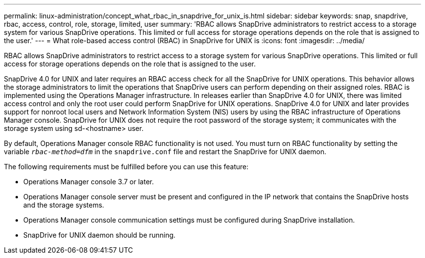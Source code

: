 ---
permalink: linux-administration/concept_what_rbac_in_snapdrive_for_unix_is.html
sidebar: sidebar
keywords: snap, snapdrive, rbac, access, control, role, storage, limited, user
summary: 'RBAC allows SnapDrive administrators to restrict access to a storage system for various SnapDrive operations. This limited or full access for storage operations depends on the role that is assigned to the user.'
---
= What role-based access control (RBAC) in SnapDrive for UNIX is
:icons: font
:imagesdir: ../media/

[.lead]
RBAC allows SnapDrive administrators to restrict access to a storage system for various SnapDrive operations. This limited or full access for storage operations depends on the role that is assigned to the user.

SnapDrive 4.0 for UNIX and later requires an RBAC access check for all the SnapDrive for UNIX operations. This behavior allows the storage administrators to limit the operations that SnapDrive users can perform depending on their assigned roles. RBAC is implemented using the Operations Manager infrastructure. In releases earlier than SnapDrive 4.0 for UNIX, there was limited access control and only the root user could perform SnapDrive for UNIX operations. SnapDrive 4.0 for UNIX and later provides support for nonroot local users and Network Information System (NIS) users by using the RBAC infrastructure of Operations Manager console. SnapDrive for UNIX does not require the root password of the storage system; it communicates with the storage system using sd-<hostname> user.

By default, Operations Manager console RBAC functionality is not used. You must turn on RBAC functionality by setting the variable `_rbac-method=dfm_` in the `snapdrive.conf` file and restart the SnapDrive for UNIX daemon.

The following requirements must be fulfilled before you can use this feature:

* Operations Manager console 3.7 or later.
* Operations Manager console server must be present and configured in the IP network that contains the SnapDrive hosts and the storage systems.
* Operations Manager console communication settings must be configured during SnapDrive installation.
* SnapDrive for UNIX daemon should be running.
